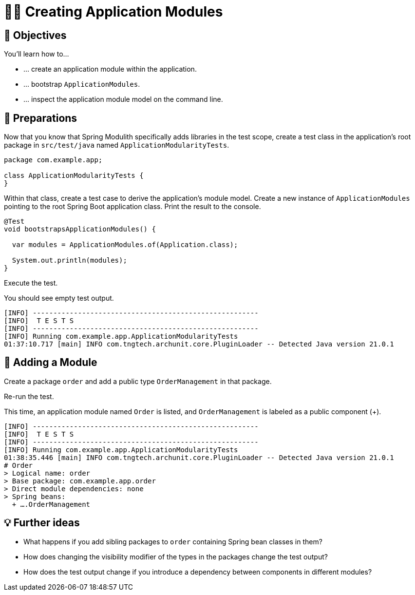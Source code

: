 [[fundamentals.creating-modules]]
= 🧑‍💻 Creating Application Modules
:tabsize: 2
:source: complete/src/main/java/com/example/app
:test-source: complete/src/test/java/com/example/app

[[fundamentals.creating-modules.objectives]]
== 🎯 Objectives

You'll learn how to…

* … create an application module within the application.
* … bootstrap `ApplicationModules`.
* … inspect the application module model on the command line.

[[fundamentals.creating-modules.preparations]]
== 👣 Preparations

Now that you know that Spring Modulith specifically adds libraries in the test scope, create a test class in the application's root package in `src/test/java` named `ApplicationModularityTests`.

ifndef::educates[]
[source, java]
----
package com.example.app;

class ApplicationModularityTests {
}
----
endif::[]

Within that class, create a test case to derive the application's module model.
Create a new instance of `ApplicationModules` pointing to the root Spring Boot application class.
Print the result to the console.

ifndef::educates[]
[source, java]
----
@Test
void bootstrapsApplicationModules() {

	var modules = ApplicationModules.of(Application.class);

	System.out.println(modules);
}
----
endif::[]

ifdef::educates[]

Expand the section below for clickable instructions.

[source, section:begin]
----
title: "Clickable instructions"
----

[source, terminal:execute-all]
----
command: mkdir -p src/test/java/com/example/app
autostart: true
hidden: true
----

[source, dashboard:reload-dashboard]
----
name: Editor
autostart: true
hidden: true
----

[source, editor:append-lines-to-file]
----
file: ~/exercises/src/test/java/com/example/app/ApplicationModularityTests.java
text: |
	package com.example.app;

	class ApplicationModularityTests {
	}
----

[source, editor:select-matching-text]
----
file: ~/exercises/src/test/java/com/example/app/ApplicationModularityTests.java
text: "class ApplicationModularityTests {"
before: 0
after: 1
----

[source, editor:replace-text-selection]
----
file: ~/exercises/src/test/java/com/example/app/ApplicationModularityTests.java
text: |
	import org.junit.jupiter.api.Test;
	import org.springframework.modulith.core.ApplicationModules;

	class ApplicationModularityTests {

		@Test
		void bootstrapsApplicationModules() {

			var modules = ApplicationModules.of(Application.class);

			System.out.println(modules);
		}
	}
----

[source, section:end]
----
----

endif::[]

Execute the test.

ifdef::educates[]
[source, terminal:execute]
----
command: mvnw test
----
endif::[]

You should see empty test output.

[source, bash]
----
[INFO] -------------------------------------------------------
[INFO]  T E S T S
[INFO] -------------------------------------------------------
[INFO] Running com.example.app.ApplicationModularityTests
01:37:10.717 [main] INFO com.tngtech.archunit.core.PluginLoader -- Detected Java version 21.0.1
----

[[fundamentals.creating-modules.adding-a-module]]
== 👣 Adding a Module

Create a package `order` and add a public type `OrderManagement` in that package.

ifdef::educates[]

Expand the section below for clickable instructions.

[source, section:begin]
----
title: "Clickable instructions"
----

[source, terminal:execute-all]
----
command: mkdir -p src/main/java/com/example/app/order
autostart: true
hidden: true
----

[source, dashboard:reload-dashboard]
----
name: Editor
autostart: true
hidden: true
----

[source, editor:append-lines-to-file]
----
file: ~/exercises/src/main/java/com/example/app/order/OrderManagement.java
text: |
	package com.example.app.order;

	import org.springframework.stereotype.Component;

	@Component
	public class OrderManagement {}
----

[source, section:end]
----
----

endif::[]

Re-run the test.

ifdef::educates[]
[source, terminal:execute]
----
command: mvnw test
----
endif::[]

This time, an application module named `Order` is listed, and `OrderManagement`  is labeled as a public component (+).

[source, bash]
----
[INFO] -------------------------------------------------------
[INFO]  T E S T S
[INFO] -------------------------------------------------------
[INFO] Running com.example.app.ApplicationModularityTests
01:38:35.446 [main] INFO com.tngtech.archunit.core.PluginLoader -- Detected Java version 21.0.1
# Order
> Logical name: order
> Base package: com.example.app.order
> Direct module dependencies: none
> Spring beans:
  + ….OrderManagement
----

[[fundamentals.creating-modules.further-ideas]]
== 💡 Further ideas
* What happens if you add sibling packages to `order` containing Spring bean classes in them?
* How does changing the visibility modifier of the types in the packages change the test output?
* How does the test output change if you introduce a dependency between components in different modules?

ifdef::educates[]

[[fundamentals.creating-modules.help]]
== 💡 Help!

If you're having trouble with the code, expand this section for help.

[source, section:begin]
----
title: "Solution"
----

[source, java]
----
package com.example.app;

import org.junit.jupiter.api.Test;
import org.springframework.modulith.core.ApplicationModules;

class ApplicationModularityTests {

    @Test
    void bootstrapsApplicationModules() {

        var modules = ApplicationModules.of(Application.class);

        System.out.println(modules);
    }
}
----

[source, java]
----
package com.example.app.order;

import org.springframework.stereotype.Component;

@Component
public class OrderManagement {}
----

[source, section:end]
----
----

endif::[]